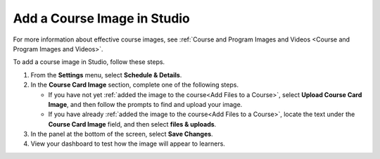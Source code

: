 #################################################
Add a Course Image in Studio
#################################################

For more information about effective course images, see :ref:`Course and
Program Images and Videos <Course and
Program Images and Videos>`.

.. only:: Partners

   .. note::
    This process applies to courses on the edX Edge site. If your course will
    run on edx.org, see `Pub Course Creation`_.

To add a course image in Studio, follow these steps.

#. From the **Settings** menu, select **Schedule & Details**.

#. In the **Course Card Image** section, complete one of the following steps.

   * If you have not yet :ref:`added the image to the course<Add Files to a
     Course>`, select **Upload Course Card Image**, and then follow the prompts
     to find and upload your image.

   * If you have already :ref:`added the image to the course<Add Files to a
     Course>`, locate the text under the **Course Card Image** field, and then
     select **files & uploads**.

#. In the panel at the bottom of the screen, select **Save Changes**.

#. View your dashboard to test how the image will appear to learners.
